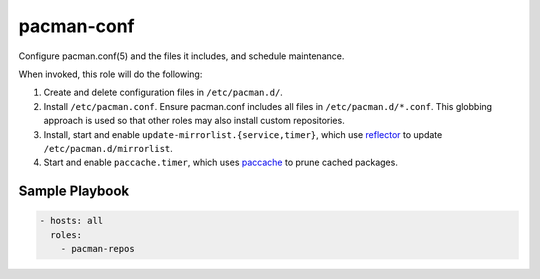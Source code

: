 pacman-conf
===========

Configure pacman.conf(5) and the files it includes, and schedule maintenance.

When invoked, this role will do the following:

#. Create and delete configuration files in ``/etc/pacman.d/``.
#. Install ``/etc/pacman.conf``. Ensure pacman.conf includes all files in
   ``/etc/pacman.d/*.conf``. This globbing approach is used so that other roles
   may also install custom repositories.
#. Install, start and enable ``update-mirrorlist.{service,timer}``, which use
   `reflector`_ to update ``/etc/pacman.d/mirrorlist``.
#. Start and enable ``paccache.timer``, which uses `paccache`_ to prune cached
   packages.

Sample Playbook
---------------

.. code-block:: yaml

    - hosts: all
      roles:
        - pacman-repos

.. _paccache: https://wiki.archlinux.org/index.php/Pacman#Cleaning_the_package_cache
.. _reflector: https://wiki.archlinux.org/index.php/Reflector
